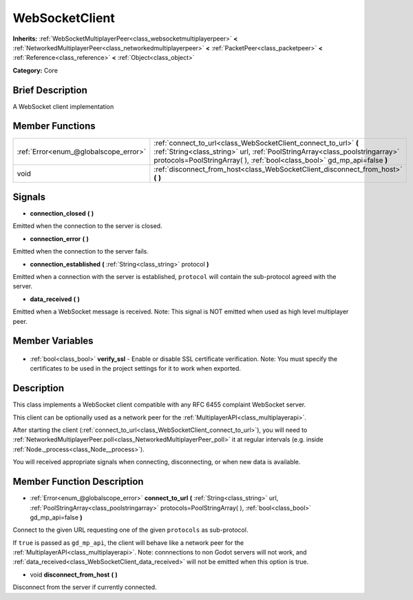 .. Generated automatically by doc/tools/makerst.py in Godot's source tree.
.. DO NOT EDIT THIS FILE, but the WebSocketClient.xml source instead.
.. The source is found in doc/classes or modules/<name>/doc_classes.

.. _class_WebSocketClient:

WebSocketClient
===============

**Inherits:** :ref:`WebSocketMultiplayerPeer<class_websocketmultiplayerpeer>` **<** :ref:`NetworkedMultiplayerPeer<class_networkedmultiplayerpeer>` **<** :ref:`PacketPeer<class_packetpeer>` **<** :ref:`Reference<class_reference>` **<** :ref:`Object<class_object>`

**Category:** Core

Brief Description
-----------------

A WebSocket client implementation

Member Functions
----------------

+----------------------------------------+-------------------------------------------------------------------------------------------------------------------------------------------------------------------------------------------------------------------------------+
| :ref:`Error<enum_@globalscope_error>`  | :ref:`connect_to_url<class_WebSocketClient_connect_to_url>` **(** :ref:`String<class_string>` url, :ref:`PoolStringArray<class_poolstringarray>` protocols=PoolStringArray(  ), :ref:`bool<class_bool>` gd_mp_api=false **)** |
+----------------------------------------+-------------------------------------------------------------------------------------------------------------------------------------------------------------------------------------------------------------------------------+
| void                                   | :ref:`disconnect_from_host<class_WebSocketClient_disconnect_from_host>` **(** **)**                                                                                                                                           |
+----------------------------------------+-------------------------------------------------------------------------------------------------------------------------------------------------------------------------------------------------------------------------------+

Signals
-------

.. _class_WebSocketClient_connection_closed:

- **connection_closed** **(** **)**

Emitted when the connection to the server is closed.

.. _class_WebSocketClient_connection_error:

- **connection_error** **(** **)**

Emitted when the connection to the server fails.

.. _class_WebSocketClient_connection_established:

- **connection_established** **(** :ref:`String<class_string>` protocol **)**

Emitted when a connection with the server is established, ``protocol`` will contain the sub-protocol agreed with the server.

.. _class_WebSocketClient_data_received:

- **data_received** **(** **)**

Emitted when a WebSocket message is received. Note: This signal is NOT emitted when used as high level multiplayer peer.


Member Variables
----------------

  .. _class_WebSocketClient_verify_ssl:

- :ref:`bool<class_bool>` **verify_ssl** - Enable or disable SSL certificate verification. Note: You must specify the certificates to be used in the project settings for it to work when exported.


Description
-----------

This class implements a WebSocket client compatible with any RFC 6455 complaint WebSocket server.

This client can be optionally used as a network peer for the :ref:`MultiplayerAPI<class_multiplayerapi>`.

After starting the client (:ref:`connect_to_url<class_WebSocketClient_connect_to_url>`), you will need to :ref:`NetworkedMultiplayerPeer.poll<class_NetworkedMultiplayerPeer_poll>` it at regular intervals (e.g. inside :ref:`Node._process<class_Node__process>`).

You will received appropriate signals when connecting, disconnecting, or when new data is available.

Member Function Description
---------------------------

.. _class_WebSocketClient_connect_to_url:

- :ref:`Error<enum_@globalscope_error>` **connect_to_url** **(** :ref:`String<class_string>` url, :ref:`PoolStringArray<class_poolstringarray>` protocols=PoolStringArray(  ), :ref:`bool<class_bool>` gd_mp_api=false **)**

Connect to the given URL requesting one of the given ``protocols`` as sub-protocol.

If ``true`` is passed as ``gd_mp_api``, the client will behave like a network peer for the :ref:`MultiplayerAPI<class_multiplayerapi>`. Note: connnections to non Godot servers will not work, and :ref:`data_received<class_WebSocketClient_data_received>` will not be emitted when this option is true.

.. _class_WebSocketClient_disconnect_from_host:

- void **disconnect_from_host** **(** **)**

Disconnect from the server if currently connected.


